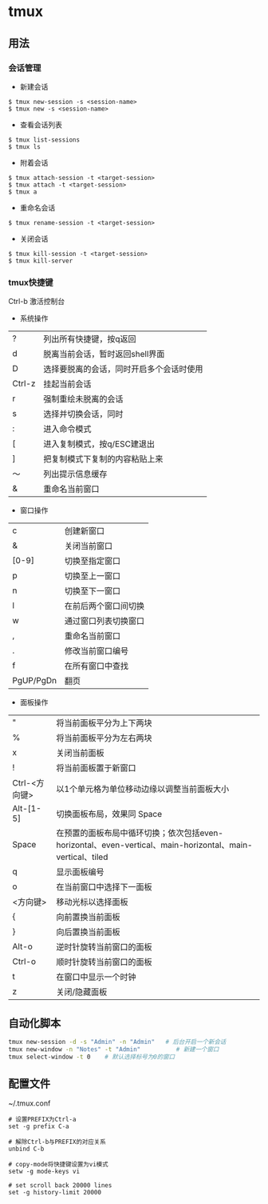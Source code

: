 * tmux
** 用法
*** 会话管理
- 新建会话
#+BEGIN_EXAMPLE
$ tmux new-session -s <session-name>
$ tmux new -s <session-name>
#+END_EXAMPLE

- 查看会话列表
#+BEGIN_EXAMPLE
$ tmux list-sessions
$ tmux ls
#+END_EXAMPLE

- 附着会话
#+BEGIN_EXAMPLE
$ tmux attach-session -t <target-session>
$ tmux attach -t <target-session>
$ tmux a
#+END_EXAMPLE

- 重命名会话
#+BEGIN_EXAMPLE
$ tmux rename-session -t <target-session>
#+END_EXAMPLE

- 关闭会话
#+BEGIN_EXAMPLE
$ tmux kill-session -t <target-session>
$ tmux kill-server
#+END_EXAMPLE

*** tmux快捷键
Ctrl-b 激活控制台
- 系统操作
| ?      | 列出所有快捷键，按q返回                  |
| d      | 脱离当前会话，暂时返回shell界面          |
| D      | 选择要脱离的会话，同时开启多个会话时使用 |
| Ctrl-z | 挂起当前会话                             |
| r      | 强制重绘未脱离的会话                     |
| s      | 选择并切换会话，同时                     |
| :      | 进入命令模式                             |
| [      | 进入复制模式，按q/ESC建退出              |
| ]      | 把复制模式下复制的内容粘贴上来           |
| ～     | 列出提示信息缓存                         |
| &      | 重命名当前窗口  |

- 窗口操作
| c         | 创建新窗口           |
| &         | 关闭当前窗口         |
| [0-9]     | 切换至指定窗口       |
| p         | 切换至上一窗口       |
| n         | 切换至下一窗口       |
| l         | 在前后两个窗口间切换 |
| w         | 通过窗口列表切换窗口 |
| ,         | 重命名当前窗口       |
| .         | 修改当前窗口编号     |
| f         | 在所有窗口中查找     |
| PgUP/PgDn | 翻页                 |

- 面板操作
| "             | 将当前面板平分为上下两块                                                                                  |
| %             | 将当前面板平分为左右两块                                                                                  |
| x             | 关闭当前面板                                                                                              |
| !             | 将当前面板置于新窗口                                                                                      |
| Ctrl-<方向键> | 以1个单元格为单位移动边缘以调整当前面板大小                                                               |
| Alt-[1-5]     | 切换面板布局，效果同 Space                                                                                |
| Space         | 在预置的面板布局中循环切换；依次包括even-horizontal、even-vertical、main-horizontal、main-vertical、tiled |
| q             | 显示面板编号                                                                                              |
| o             | 在当前窗口中选择下一面板                                                                                  |
| <方向键>      | 移动光标以选择面板                                                                                        |
| {             | 向前置换当前面板                                                                                          |
| }             | 向后置换当前面板                                                                                          |
| Alt-o         | 逆时针旋转当前窗口的面板                                                                                  |
| Ctrl-o        | 顺时针旋转当前窗口的面板                                                                                  |
| t             | 在窗口中显示一个时钟                                                                                      |
| z             | 关闭/隐藏面板                                                                                             |
  
** 自动化脚本
#+BEGIN_SRC sh
tmux new-session -d -s "Admin" -n "Admin"   # 后台开启一个新会话
tmux new-window -n "Notes" -t "Admin"          # 新建一个窗口
tmux select-window -t 0    # 默认选择标号为0的窗口
#+END_SRC

** 配置文件 
~/.tmux.conf

#+BEGIN_EXAMPLE
# 设置PREFIX为Ctrl-a  
set -g prefix C-a  

# 解除Ctrl-b与PREFIX的对应关系  
unbind C-b  

# copy-mode将快捷键设置为vi模式  
setw -g mode-keys vi

# set scroll back 20000 lines
set -g history-limit 20000
#+END_EXAMPLE
